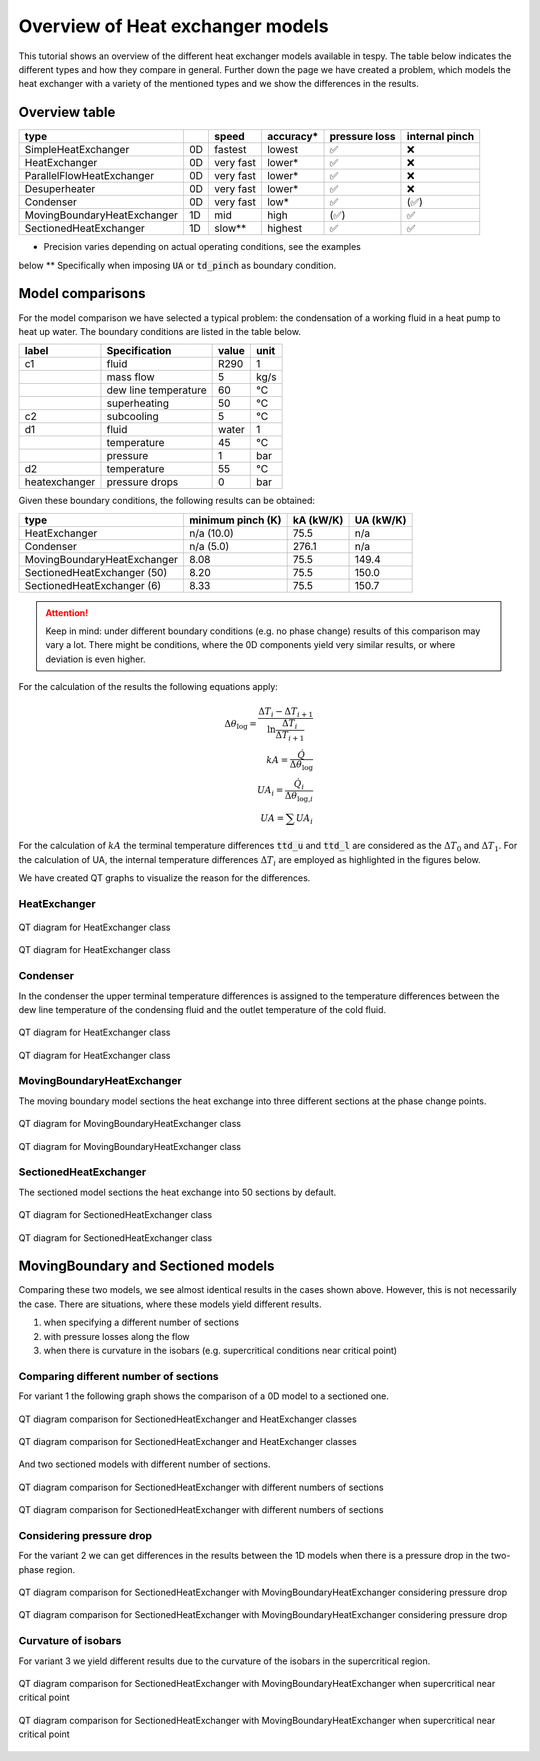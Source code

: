 .. _tespy_tutorial_heat_exchanger:

Overview of Heat exchanger models
---------------------------------

This tutorial shows an overview of the different heat exchanger models
available in tespy. The table below indicates the different types and how they
compare in general. Further down the page we have created a problem, which
models the heat exchanger with a variety of the mentioned types and we show
the differences in the results.

Overview table
++++++++++++++

+--------------------------------+----+------------+-------------+---------------+----------------+
| type                           |    | speed      | accuracy*   | pressure loss | internal pinch |
+================================+====+============+=============+===============+================+
| SimpleHeatExchanger            | 0D | fastest    | lowest      | ✅            | ❌             |
+--------------------------------+----+------------+-------------+---------------+----------------+
| HeatExchanger                  | 0D | very fast  | lower*      | ✅            | ❌             |
+--------------------------------+----+------------+-------------+---------------+----------------+
| ParallelFlowHeatExchanger      | 0D | very fast  | lower*      | ✅            | ❌             |
+--------------------------------+----+------------+-------------+---------------+----------------+
| Desuperheater                  | 0D | very fast  | lower*      | ✅            | ❌             |
+--------------------------------+----+------------+-------------+---------------+----------------+
| Condenser                      | 0D | very fast  | low*        | ✅            | (✅)           |
+--------------------------------+----+------------+-------------+---------------+----------------+
| MovingBoundaryHeatExchanger    | 1D | mid        | high        | (✅)          | ✅             |
+--------------------------------+----+------------+-------------+---------------+----------------+
| SectionedHeatExchanger         | 1D | slow**     | highest     | ✅            | ✅             |
+--------------------------------+----+------------+-------------+---------------+----------------+


* Precision varies depending on actual operating conditions, see the examples
below
** Specifically when imposing :code:`UA` or :code:`td_pinch` as boundary
condition.

Model comparisons
+++++++++++++++++

For the model comparison we have selected a typical problem: the condensation
of a working fluid in a heat pump to heat up water. The boundary conditions
are listed in the table below.

+---------------+----------------------+-------+------+
|     label     |    Specification     | value | unit |
+===============+======================+=======+======+
| c1            | fluid                | R290  | 1    |
+---------------+----------------------+-------+------+
|               | mass flow            | 5     | kg/s |
+---------------+----------------------+-------+------+
|               | dew line temperature | 60    | °C   |
+---------------+----------------------+-------+------+
|               | superheating         | 50    | °C   |
+---------------+----------------------+-------+------+
| c2            | subcooling           | 5     | °C   |
+---------------+----------------------+-------+------+
| d1            | fluid                | water | 1    |
+---------------+----------------------+-------+------+
|               | temperature          | 45    | °C   |
+---------------+----------------------+-------+------+
|               | pressure             | 1     | bar  |
+---------------+----------------------+-------+------+
| d2            | temperature          | 55    | °C   |
+---------------+----------------------+-------+------+
| heatexchanger | pressure drops       | 0     | bar  |
+---------------+----------------------+-------+------+

Given these boundary conditions, the following results can be obtained:

+--------------------------------+-------------------+-----------+-----------+
| type                           | minimum pinch (K) | kA (kW/K) | UA (kW/K) |
+================================+===================+===========+===========+
| HeatExchanger                  | n/a (10.0)        |  75.5     | n/a       |
+--------------------------------+-------------------+-----------+-----------+
| Condenser                      | n/a (5.0)         | 276.1     | n/a       |
+--------------------------------+-------------------+-----------+-----------+
| MovingBoundaryHeatExchanger    | 8.08              |  75.5     | 149.4     |
+--------------------------------+-------------------+-----------+-----------+
| SectionedHeatExchanger (50)    | 8.20              |  75.5     | 150.0     |
+--------------------------------+-------------------+-----------+-----------+
| SectionedHeatExchanger (6)     | 8.33              |  75.5     | 150.7     |
+--------------------------------+-------------------+-----------+-----------+

.. attention::

    Keep in mind: under different boundary conditions (e.g. no phase change)
    results of this comparison may vary a lot. There might be conditions, where
    the 0D components yield very similar results, or where deviation is even
    higher.

For the calculation of the results the following equations apply:

.. math::

    \Delta \theta_\text{log} = \frac{\Delta T_{i} - \Delta T_{i+1}}{\ln \frac{\Delta T_{i}}{\Delta T_{i+1}}}\\
    kA=\frac{\dot Q}{\Delta \theta_\text{log}}\\
    UA_{i}=\frac{\dot Q_{i}}{\Delta \theta_{\text{log,}i}}\\
    UA=\sum UA_{i}

For the calculation of :math:`kA` the terminal temperature differences
:code:`ttd_u` and :code:`ttd_l` are considered as the :math:`\Delta T_0` and
:math:`\Delta T_1`. For the calculation of UA, the internal temperature
differences :math:`\Delta T_{i}` are employed as highlighted in the figures
below.

We have created QT graphs to visualize the reason for the differences.

HeatExchanger
^^^^^^^^^^^^^

.. figure:: /_static/images/tutorials/heat_exchangers/HeatExchanger.svg
    :align: center
    :alt: HeatExchanger
    :figclass: only-light

    QT diagram for HeatExchanger class

.. figure:: /_static/images/tutorials/heat_exchangers/HeatExchanger_darkmode.svg
    :align: center
    :alt: HeatExchanger
    :figclass: only-dark

    QT diagram for HeatExchanger class

Condenser
^^^^^^^^^

In the condenser the upper terminal temperature differences is assigned to the
temperature differences between the dew line temperature of the condensing
fluid and the outlet temperature of the cold fluid.

.. figure:: /_static/images/tutorials/heat_exchangers/HeatExchanger.svg
    :align: center
    :alt: HeatExchanger
    :figclass: only-light

    QT diagram for HeatExchanger class

.. figure:: /_static/images/tutorials/heat_exchangers/HeatExchanger_darkmode.svg
    :align: center
    :alt: HeatExchanger
    :figclass: only-dark

    QT diagram for HeatExchanger class

MovingBoundaryHeatExchanger
^^^^^^^^^^^^^^^^^^^^^^^^^^^

The moving boundary model sections the heat exchange into three different
sections at the phase change points.

.. figure:: /_static/images/tutorials/heat_exchangers/MovingBoundaryHeatExchanger.svg
    :align: center
    :alt: MovingBoundaryHeatExchanger
    :figclass: only-light

    QT diagram for MovingBoundaryHeatExchanger class

.. figure:: /_static/images/tutorials/heat_exchangers/MovingBoundaryHeatExchanger_darkmode.svg
    :align: center
    :alt: MovingBoundaryHeatExchanger
    :figclass: only-dark

    QT diagram for MovingBoundaryHeatExchanger class

SectionedHeatExchanger
^^^^^^^^^^^^^^^^^^^^^^

The sectioned model sections the heat exchange into 50 sections by default.

.. figure:: /_static/images/tutorials/heat_exchangers/SectionedHeatExchanger.svg
    :align: center
    :alt: SectionedHeatExchanger
    :figclass: only-light

    QT diagram for SectionedHeatExchanger class

.. figure:: /_static/images/tutorials/heat_exchangers/SectionedHeatExchanger_darkmode.svg
    :align: center
    :alt: SectionedHeatExchanger
    :figclass: only-dark

    QT diagram for SectionedHeatExchanger class

MovingBoundary and Sectioned models
+++++++++++++++++++++++++++++++++++

Comparing these two models, we see almost identical results in the cases
shown above. However, this is not necessarily the case. There are situations,
where these models yield different results.

1. when specifying a different number of sections
2. with pressure losses along the flow
3. when there is curvature in the isobars (e.g. supercritical conditions near
   critical point)

Comparing different number of sections
^^^^^^^^^^^^^^^^^^^^^^^^^^^^^^^^^^^^^^
For variant 1 the following graph shows the comparison of a 0D model to a
sectioned one.

.. figure:: /_static/images/tutorials/heat_exchangers/SectionedHeatExchanger_vs_HeatExchanger.svg
    :align: center
    :alt: SectionedHeatExchanger vs. HeatExchanger
    :figclass: only-light

    QT diagram comparison for SectionedHeatExchanger and HeatExchanger classes

.. figure:: /_static/images/tutorials/heat_exchangers/SectionedHeatExchanger_vs_HeatExchanger_darkmode.svg
    :align: center
    :alt: SectionedHeatExchanger vs. HeatExchanger
    :figclass: only-dark

    QT diagram comparison for SectionedHeatExchanger and HeatExchanger classes

And two sectioned models with different number of sections.

.. figure:: /_static/images/tutorials/heat_exchangers/SectionedHeatExchanger_sectionscompare.svg
    :align: center
    :alt: SectionedHeatExchanger: 50 vs. 6 sections
    :figclass: only-light

    QT diagram comparison for SectionedHeatExchanger with different numbers of
    sections

.. figure:: /_static/images/tutorials/heat_exchangers/SectionedHeatExchanger_sectionscompare_darkmode.svg
    :align: center
    :alt: SectionedHeatExchanger: 50 vs. 6 sections
    :figclass: only-dark

    QT diagram comparison for SectionedHeatExchanger with different numbers of
    sections

Considering pressure drop
^^^^^^^^^^^^^^^^^^^^^^^^^
For the variant 2 we can get differences in the results between the 1D models
when there is a pressure drop in the two-phase region.

.. figure:: /_static/images/tutorials/heat_exchangers/Sectioned_vs_Moving_pressure_drop.svg
    :align: center
    :alt: SectionedHeatExchanger vs. MovingBoundaryHeatExchanger with pressure drop
    :figclass: only-light

    QT diagram comparison for SectionedHeatExchanger with
    MovingBoundaryHeatExchanger considering pressure drop

.. figure:: /_static/images/tutorials/heat_exchangers/Sectioned_vs_Moving_pressure_drop_darkmode.svg
    :align: center
    :alt: SectionedHeatExchanger vs. MovingBoundaryHeatExchanger with pressure drop
    :figclass: only-dark

    QT diagram comparison for SectionedHeatExchanger with
    MovingBoundaryHeatExchanger considering pressure drop

Curvature of isobars
^^^^^^^^^^^^^^^^^^^^
For variant 3 we yield different results due to the curvature of the isobars
in the supercritical region.

.. figure:: /_static/images/tutorials/heat_exchangers/Sectioned_vs_Moving_near_critical.svg
    :align: center
    :alt: SectionedHeatExchanger vs. MovingBoundaryHeatExchanger near critical point
    :figclass: only-light

    QT diagram comparison for SectionedHeatExchanger with
    MovingBoundaryHeatExchanger when supercritical near critical point

.. figure:: /_static/images/tutorials/heat_exchangers/Sectioned_vs_Moving_near_critical_darkmode.svg
    :align: center
    :alt: SectionedHeatExchanger vs. MovingBoundaryHeatExchanger near critical point
    :figclass: only-dark

    QT diagram comparison for SectionedHeatExchanger with
    MovingBoundaryHeatExchanger when supercritical near critical point
